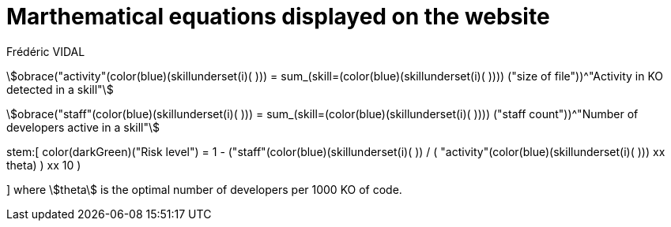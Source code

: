 = Marthematical equations displayed on the website
Frédéric VIDAL
:stem: 

stem:[obrace("activity"(color(blue)(skillunderset(i)( ))) = sum_(skill=(color(blue)(skillunderset(i)( )))) ("size of file"))^"Activity in KO detected in a skill"]

stem:[obrace("staff"(color(blue)(skillunderset(i)( ))) = sum_(skill=(color(blue)(skillunderset(i)( )))) ("staff count"))^"Number of developers active in a skill"]

stem:[
    color(darkGreen)("Risk level") = (( 1 - ("staff"(color(blue)(skillunderset(i)( )))) / ( "activity"(color(blue)(skillunderset(i)( ))) xx theta) ) xx 10 )

]
where stem:[theta] is the optimal number of developers per 1000 KO of code.
